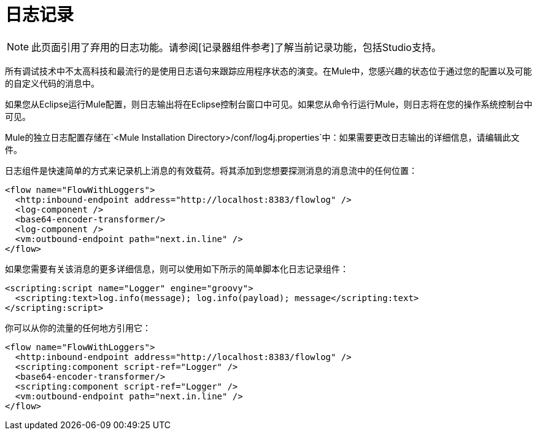 = 日志记录

[NOTE]
此页面引用了弃用的日志功能。请参阅[记录器组件参考]了解当前记录功能，包括Studio支持。

所有调试技术中不太高科技和最流行的是使用日志语句来跟踪应用程序状态的演变。在Mule中，您感兴趣的状态位于通过您的配置以及可能的自定义代码的消息中。

如果您从Eclipse运行Mule配置，则日志输出将在Eclipse控制台窗口中可见。如果您从命令行运行Mule，则日志将在您的操作系统控制台中可见。

Mule的独立日志配置存储在`<Mule Installation Directory>/conf/log4j.properties`中：如果需要更改日志输出的详细信息，请编辑此文件。

日志组件是快速简单的方式来记录机上消息的有效载荷。将其添加到您想要探测消息的消息流中的任何位置：

[source, xml, linenums]
----
<flow name="FlowWithLoggers">
  <http:inbound-endpoint address="http://localhost:8383/flowlog" />
  <log-component />
  <base64-encoder-transformer/>
  <log-component />
  <vm:outbound-endpoint path="next.in.line" />
</flow>
----

如果您需要有关该消息的更多详细信息，则可以使用如下所示的简单脚本化日志记录组件：

[source, xml, linenums]
----
<scripting:script name="Logger" engine="groovy">
  <scripting:text>log.info(message); log.info(payload); message</scripting:text>
</scripting:script>
----

你可以从你的流量的任何地方引用它：

[source, xml, linenums]
----
<flow name="FlowWithLoggers">
  <http:inbound-endpoint address="http://localhost:8383/flowlog" />
  <scripting:component script-ref="Logger" />
  <base64-encoder-transformer/>
  <scripting:component script-ref="Logger" />
  <vm:outbound-endpoint path="next.in.line" />
</flow>
----
